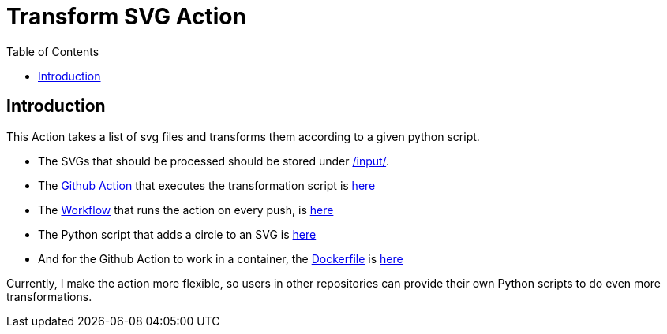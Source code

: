 = Transform SVG Action
//Settings:
:icons: font
:bibtex-style: harvard-gesellschaft-fur-bildung-und-forschung-in-europa
:toc:

== Introduction

This Action takes a list of svg files and transforms them according to a given python script.

* The SVGs that should be processed should be stored under https://github.com/fallbackerik/transform-svg-action/tree/main/input[/input/].
* The https://docs.github.com/de/actions[Github Action] that executes the transformation script is https://github.com/fallbackerik/transform-svg-action/blob/main/action.yml[here]
* The https://docs.github.com/en/actions/using-workflows/about-workflows[Workflow] that runs the action on every push, is https://github.com/fallbackerik/transform-svg-action/blob/main/.github/workflows/testing.yml[here]
* The Python script that adds a circle to an SVG is https://github.com/fallbackerik/transform-svg-action/blob/main/entrypoint.py[here]
* And for the Github Action to work in a container, the https://docs.github.com/en/actions/creating-actions/creating-a-docker-container-action[Dockerfile] is https://github.com/fallbackerik/transform-svg-action/blob/main/Dockerfile[here]

Currently, I make the action more flexible, so users in other repositories can provide their own Python scripts to do even more transformations.
